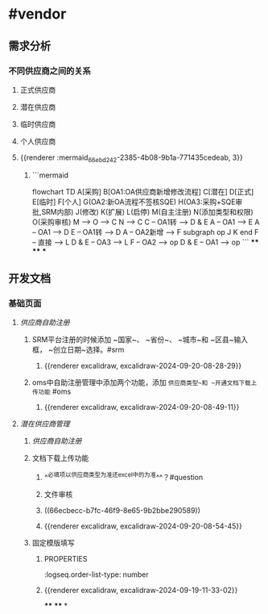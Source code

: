 * #vendor
** 需求分析
*** 不同供应商之间的关系
:PROPERTIES:
:collapsed: true
:END:
**** 正式供应商
:PROPERTIES:
:logseq.order-list-type: number
:END:
**** 潜在供应商
:PROPERTIES:
:logseq.order-list-type: number
:END:
**** 临时供应商
:PROPERTIES:
:logseq.order-list-type: number
:END:
**** 个人供应商
:PROPERTIES:
:logseq.order-list-type: number
:END:
**** {{renderer :mermaid_66ebd242-2385-4b08-9b1a-771435cedeab, 3}}
:PROPERTIES:
:logseq.order-list-type: number
:collapsed: true
:END:
***** ```mermaid
flowchart TD
	A[采购]
    B[OA1:OA供应商新增修改流程]
    C[潜在]
    D[正式]
    E[临时]
    F[个人]
    G(OA2:新OA流程不签核SQE)
    H(OA3:采购+SQE审批,SRM内部)
    J(修改)
    K(扩展)
    L(启停)
    M(自主注册)
    N(添加类型和权限)
    O(采购审核)
    M --> O --> C
    N --> C
    C -- OA1转 --> D & E
    A -- OA1 --> E
    A -- OA1 --> D
    E -- OA1转 --> D
    A -- OA2新增 --> F
    subgraph op
        J
        K
    end
    F -- 直接 --> L
    D & E -- OA3 --> L
    F -- OA2 --> op
    D & E -- OA1 --> op
```
****
****
***
** 开发文档
*** 基础页面
**** [[供应商自助注册]]
:PROPERTIES:
:logseq.order-list-type: number
:END:
***** SRM平台注册的时候添加 ~国家~、 ~省份~、 ~城市~和 ~区县~输入框， ~创立日期~选择。#srm
:PROPERTIES:
:logseq.order-list-type: number
:id: 66ecbecc-b7fc-46f9-8e65-9b2bbe290589
:END:
****** {{renderer excalidraw, excalidraw-2024-09-20-08-28-29}}
:PROPERTIES:
:logseq.order-list-type: number
:END:
***** oms中自助注册管理中添加两个功能，添加 ~供应商类型~和 ~开通文档下载上传功能~ #oms
:PROPERTIES:
:logseq.order-list-type: number
:END:
****** {{renderer excalidraw, excalidraw-2024-09-20-08-49-11}}
:PROPERTIES:
:logseq.order-list-type: number
:END:
**** [[潜在供应商管理]]
:PROPERTIES:
:logseq.order-list-type: number
:END:
***** [[供应商自助注册]]
:PROPERTIES:
:logseq.order-list-type: number
:END:
***** 文档下载上传功能
:PROPERTIES:
:logseq.order-list-type: number
:END:
****** ^^必填项以供应商类型为准还excel中的为准^^？#question
:PROPERTIES:
:logseq.order-list-type: number
:END:
****** 文件审核
:PROPERTIES:
:logseq.order-list-type: number
:END:
****** ((66ecbecc-b7fc-46f9-8e65-9b2bbe290589))
:PROPERTIES:
:logseq.order-list-type: number
:END:
****** {{renderer excalidraw, excalidraw-2024-09-20-08-54-45}}
:PROPERTIES:
:logseq.order-list-type: number
:END:
***** 固定模版填写
:PROPERTIES:
:logseq.order-list-type: number
:END:
****** :PROPERTIES:
:logseq.order-list-type: number
:END:
**** 正式供应商
***** 新增(潜在扩展)
:PROPERTIES:
:logseq.order-list-type: number
:END:
****** {{renderer excalidraw, excalidraw-2024-09-19-11-33-02}}
****
****
*